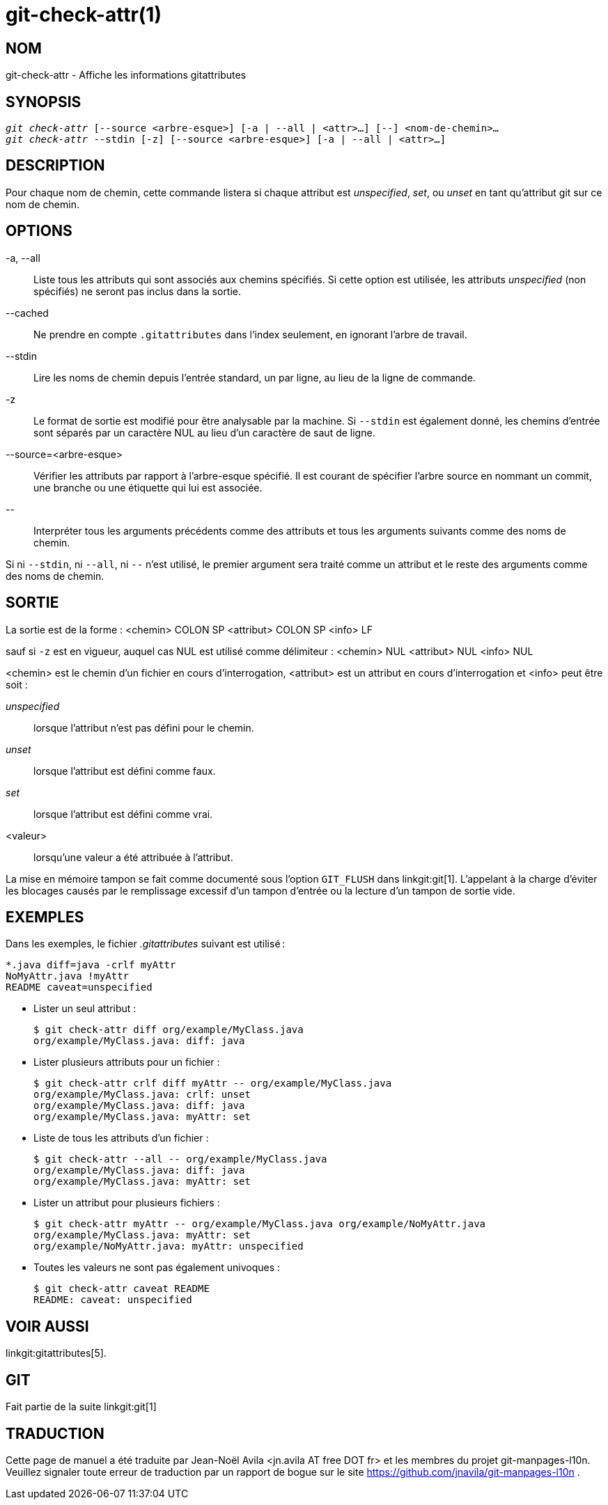 git-check-attr(1)
=================

NOM
---
git-check-attr - Affiche les informations gitattributes


SYNOPSIS
--------
[verse]
'git check-attr' [--source <arbre-esque>] [-a | --all | <attr>...] [--] <nom-de-chemin>...
'git check-attr' --stdin [-z] [--source <arbre-esque>] [-a | --all | <attr>...]

DESCRIPTION
-----------
Pour chaque nom de chemin, cette commande listera si chaque attribut est 'unspecified', 'set', ou 'unset' en tant qu'attribut git sur ce nom de chemin.

OPTIONS
-------
-a, --all::
	Liste tous les attributs qui sont associés aux chemins spécifiés. Si cette option est utilisée, les attributs 'unspecified' (non spécifiés) ne seront pas inclus dans la sortie.

--cached::
	Ne prendre en compte `.gitattributes` dans l'index seulement, en ignorant l'arbre de travail.

--stdin::
	Lire les noms de chemin depuis l'entrée standard, un par ligne, au lieu de la ligne de commande.

-z::
	Le format de sortie est modifié pour être analysable par la machine. Si `--stdin` est également donné, les chemins d'entrée sont séparés par un caractère NUL au lieu d'un caractère de saut de ligne.

--source=<arbre-esque>::
	Vérifier les attributs par rapport à l'arbre-esque spécifié. Il est courant de spécifier l'arbre source en nommant un commit, une branche ou une étiquette qui lui est associée.

\--::
	Interpréter tous les arguments précédents comme des attributs et tous les arguments suivants comme des noms de chemin.

Si ni `--stdin`, ni `--all`, ni `--` n'est utilisé, le premier argument sera traité comme un attribut et le reste des arguments comme des noms de chemin.

SORTIE
------

La sortie est de la forme : <chemin> COLON SP <attribut> COLON SP <info> LF

sauf si `-z` est en vigueur, auquel cas NUL est utilisé comme délimiteur : <chemin> NUL <attribut> NUL <info> NUL


<chemin> est le chemin d'un fichier en cours d'interrogation, <attribut> est un attribut en cours d'interrogation et <info> peut être soit :

'unspecified';; lorsque l'attribut n'est pas défini pour le chemin.
'unset';;	lorsque l'attribut est défini comme faux.
'set';;		lorsque l'attribut est défini comme vrai.
<valeur>;;	lorsqu'une valeur a été attribuée à l'attribut.

La mise en mémoire tampon se fait comme documenté sous l'option `GIT_FLUSH` dans linkgit:git[1]. L'appelant à la charge d'éviter les blocages causés par le remplissage excessif d'un tampon d'entrée ou la lecture d'un tampon de sortie vide.

EXEMPLES
--------

Dans les exemples, le fichier '.gitattributes' suivant est utilisé :

---------------
*.java diff=java -crlf myAttr
NoMyAttr.java !myAttr
README caveat=unspecified
---------------

* Lister un seul attribut :
+
---------------
$ git check-attr diff org/example/MyClass.java
org/example/MyClass.java: diff: java
---------------

* Lister plusieurs attributs pour un fichier :
+
---------------
$ git check-attr crlf diff myAttr -- org/example/MyClass.java
org/example/MyClass.java: crlf: unset
org/example/MyClass.java: diff: java
org/example/MyClass.java: myAttr: set
---------------

* Liste de tous les attributs d'un fichier :
+
---------------
$ git check-attr --all -- org/example/MyClass.java
org/example/MyClass.java: diff: java
org/example/MyClass.java: myAttr: set
---------------

* Lister un attribut pour plusieurs fichiers :
+
---------------
$ git check-attr myAttr -- org/example/MyClass.java org/example/NoMyAttr.java
org/example/MyClass.java: myAttr: set
org/example/NoMyAttr.java: myAttr: unspecified
---------------

* Toutes les valeurs ne sont pas également univoques :
+
---------------
$ git check-attr caveat README
README: caveat: unspecified
---------------

VOIR AUSSI
----------
linkgit:gitattributes[5].

GIT
---
Fait partie de la suite linkgit:git[1]

TRADUCTION
----------
Cette  page de manuel a été traduite par Jean-Noël Avila <jn.avila AT free DOT fr> et les membres du projet git-manpages-l10n. Veuillez signaler toute erreur de traduction par un rapport de bogue sur le site https://github.com/jnavila/git-manpages-l10n .
